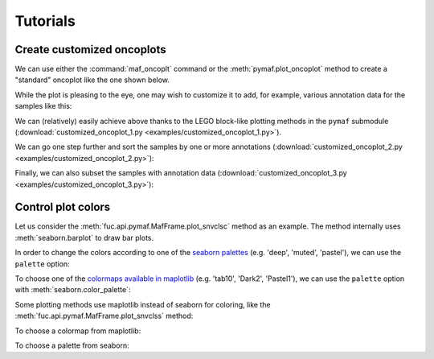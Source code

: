 Tutorials
*********

Create customized oncoplots
===========================

We can use either the :command:`maf_oncoplt` command or the :meth:`pymaf.plot_oncoplot` method to create a "standard" oncoplot like the one shown below.

.. image:: https://raw.githubusercontent.com/sbslee/fuc-data/main/images/oncoplot.png

While the plot is pleasing to the eye, one may wish to customize it to add, for example, various annotation data for the samples like this:

.. image:: https://raw.githubusercontent.com/sbslee/fuc-data/main/images/customized_oncoplot_1.png

We can (relatively) easily achieve above thanks to the LEGO block-like plotting methods in the ``pymaf`` submodule (:download:`customized_oncoplot_1.py <examples/customized_oncoplot_1.py>`).

We can go one step further and sort the samples by one or more annotations (:download:`customized_oncoplot_2.py <examples/customized_oncoplot_2.py>`):

.. image:: https://raw.githubusercontent.com/sbslee/fuc-data/main/images/customized_oncoplot_2.png

Finally, we can also subset the samples with annotation data (:download:`customized_oncoplot_3.py <examples/customized_oncoplot_3.py>`):

.. image:: https://raw.githubusercontent.com/sbslee/fuc-data/main/images/customized_oncoplot_3.png

Control plot colors
===================

Let us consider the :meth:`fuc.api.pymaf.MafFrame.plot_snvclsc` method as an example. The method internally uses :meth:`seaborn.barplot` to draw bar plots.

.. plot::
    :context: close-figs

    from fuc import common, pymaf
    common.load_dataset('tcga-laml')
    maf_file = '~/fuc-data/tcga-laml/tcga_laml.maf.gz'
    mf = pymaf.MafFrame.from_file(maf_file)
    mf.plot_snvclsc()

In order to change the colors according to one of the `seaborn palettes <https://seaborn.pydata.org/generated/seaborn.color_palette.html#seaborn.color_palette>`__ (e.g. 'deep', 'muted', 'pastel'), we can use the ``palette`` option:

.. plot::
    :context: close-figs

    import seaborn as sns
    mf.plot_snvclsc(palette='pastel')

To choose one of the `colormaps available in maplotlib <https://matplotlib.org/stable/tutorials/colors/colormaps.html>`__ (e.g. 'tab10', 'Dark2', 'Pastel1'), we can use the ``palette`` option with :meth:`seaborn.color_palette`:

.. plot::
    :context: close-figs

    mf.plot_snvclsc(palette=sns.color_palette('Pastel1'))

Some plotting methods use maplotlib instead of seaborn for coloring, like the :meth:`fuc.api.pymaf.MafFrame.plot_snvclss` method:

.. plot::
    :context: close-figs

    ax = mf.plot_snvclss(width=1)
    ax.legend(loc='upper right')

To choose a colormap from maplotlib:

.. plot::
    :context: close-figs

    import matplotlib.pyplot as plt
    ax = mf.plot_snvclss(width=1, color=plt.get_cmap('Pastel1').colors)
    ax.legend(loc='upper right')

To choose a palette from seaborn:

.. plot::
    :context: close-figs

    ax = mf.plot_snvclss(width=1, color=sns.color_palette('pastel'))
    ax.legend(loc='upper right')
